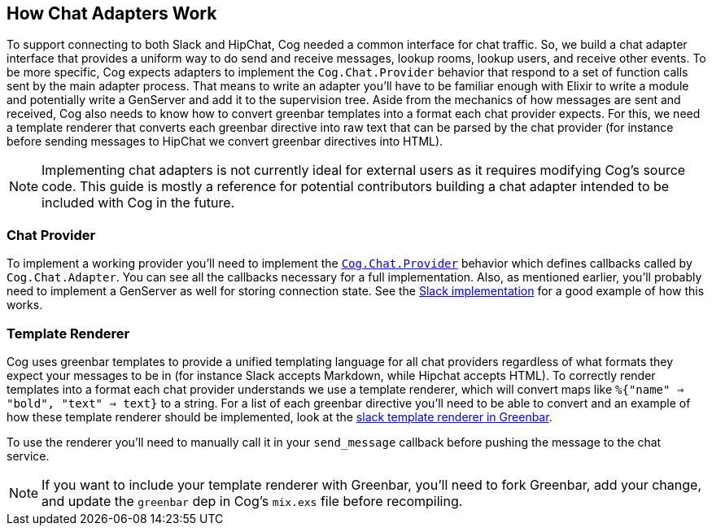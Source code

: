 == How Chat Adapters Work

To support connecting to both Slack and HipChat, Cog needed a common interface
for chat traffic. So, we build a chat adapter interface that provides a uniform
way to do send and receive messages, lookup rooms, lookup users, and receive
other events. To be more specific, Cog expects adapters to implement the
`Cog.Chat.Provider` behavior that respond to a set of function calls sent by
the main adapter process. That means to write an adapter you'll have to be
familiar enough with Elixir to write a module and potentially write a GenServer
and add it to the supervision tree. Aside from the mechanics of how messages
are sent and received, Cog also needs to know how to convert greenbar templates
into a format each chat provider expects. For this, we need a template
renderer that converts each greenbar directive into raw text that can be
parsed by the chat provider (for instance before sending messages to HipChat we
convert greenbar directives into HTML).

NOTE: Implementing chat adapters is not currently ideal for external users as
it requires modifying Cog's source code. This guide is mostly a reference for
potential contributors building a chat adapter intended to be included with Cog
in the future.

=== Chat Provider

To implement a working provider you'll need to implement the
https://github.com/operable/cog/blob/master/lib/cog/chat/provider.ex[`Cog.Chat.Provider`]
behavior which defines callbacks called by `Cog.Chat.Adapter`. You can see all
the callbacks necessary for a full implementation. Also, as mentioned earlier,
you'll probably need to implement a GenServer as well for storing connection
state. See the
https://github.com/operable/cog/blob/master/lib/cog/chat/slack/provider.exi[Slack
implementation] for a good example of how this works.

=== Template Renderer

Cog uses greenbar templates to provide a unified templating language for all
chat providers regardless of what formats they expect your messages to be in
(for instance Slack accepts Markdown, while Hipchat accepts HTML). To
correctly render templates into a format each chat provider understands we use
a template renderer, which will convert maps like `%{"name" => "bold", "text"
=> text}` to a string. For a list of each greenbar directive you'll need to be
able to convert and an example of how these template renderer should be
implemented, look at the
https://github.com/operable/greenbar/blob/master/lib/greenbar/renderers/slack.ex[slack
template renderer in Greenbar].

To use the renderer you'll need to manually call it in your `send_message`
callback before pushing the message to the chat service.

NOTE: If you want to include your template renderer with Greenbar, you'll need
to fork Greenbar, add your change, and update the `greenbar` dep in Cog's
`mix.exs` file before recompiling.

